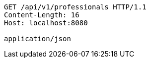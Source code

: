 [source,http,options="nowrap"]
----
GET /api/v1/professionals HTTP/1.1
Content-Length: 16
Host: localhost:8080

application/json
----